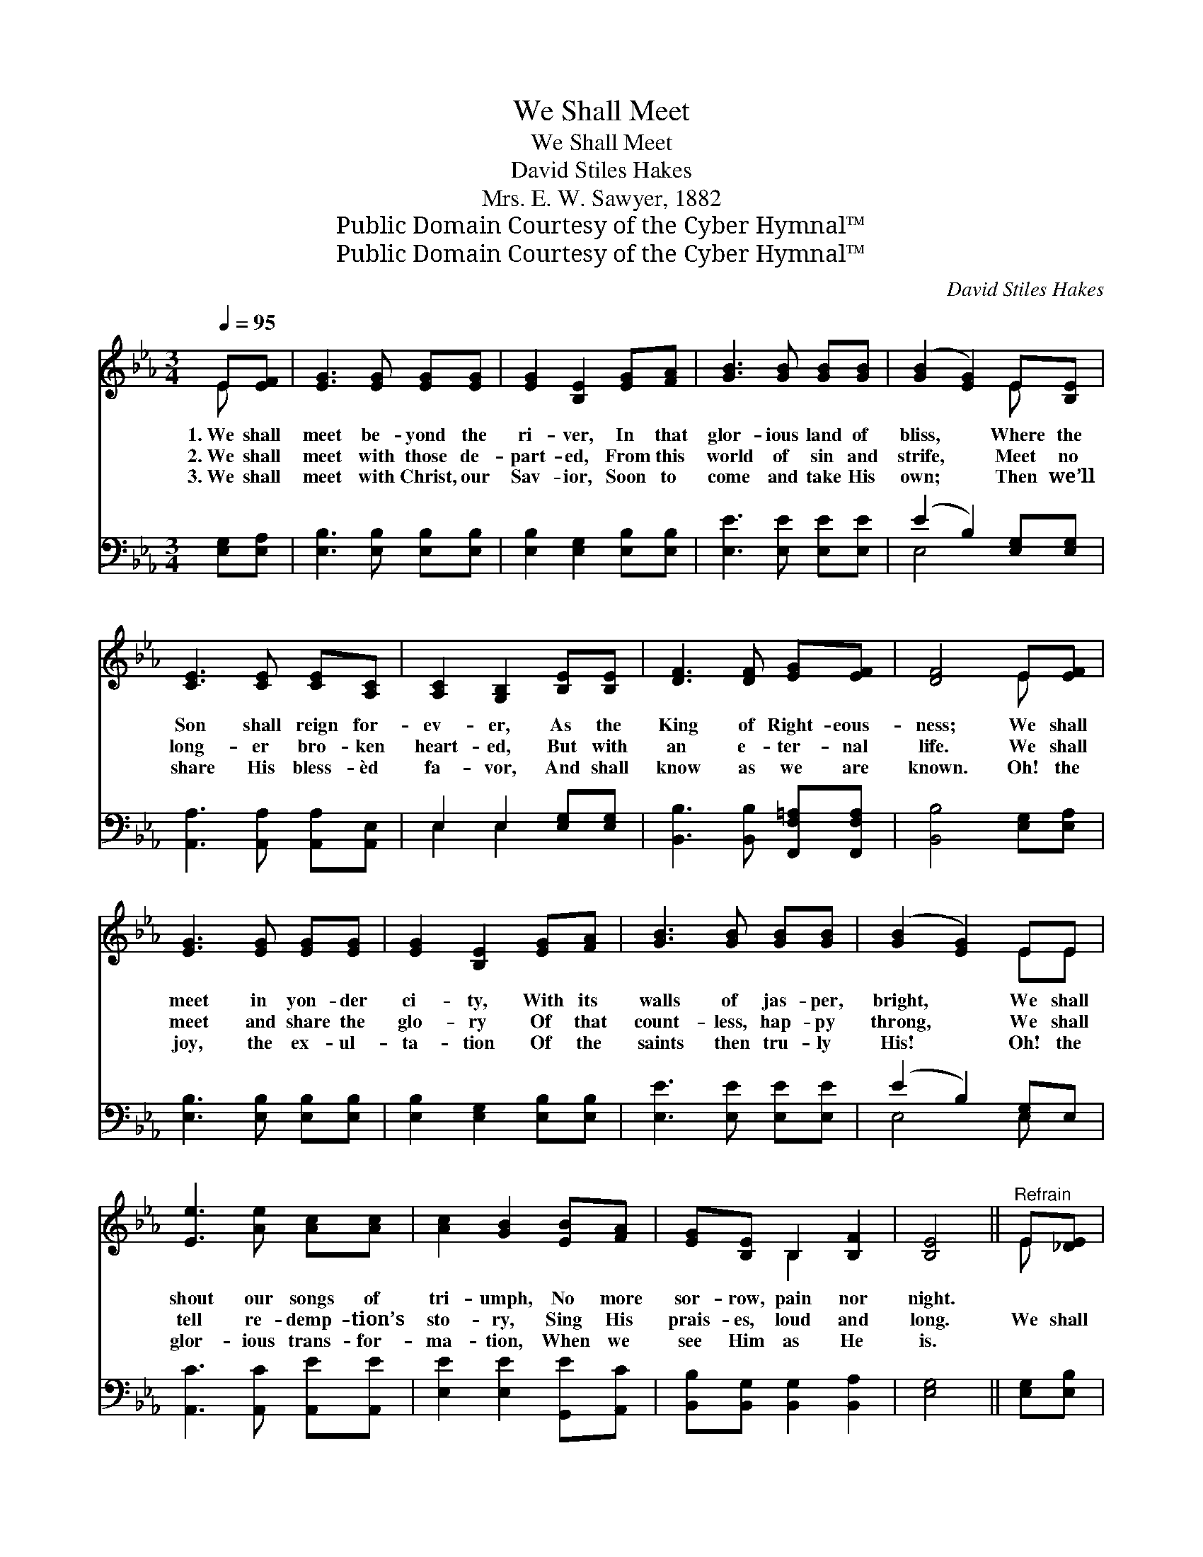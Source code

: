 X:1
T:We Shall Meet
T:We Shall Meet
T:David Stiles Hakes
T:Mrs. E. W. Sawyer, 1882
T:Public Domain Courtesy of the Cyber Hymnal™
T:Public Domain Courtesy of the Cyber Hymnal™
C:David Stiles Hakes
Z:Public Domain
Z:Courtesy of the Cyber Hymnal™
%%score ( 1 2 ) ( 3 4 )
L:1/8
Q:1/4=95
M:3/4
K:Eb
V:1 treble 
V:2 treble 
V:3 bass 
V:4 bass 
V:1
 E[EF] | [EG]3 [EG] [EG][EG] | [EG]2 [B,E]2 [EG][FA] | [GB]3 [GB] [GB][GB] | ([GB]2 [EG]2) E[B,E] | %5
w: 1.~We shall|meet be- yond the|ri- ver, In that|glor- ious land of|bliss, * Where the|
w: 2.~We shall|meet with those de-|part- ed, From this|world of sin and|strife, * Meet no|
w: 3.~We shall|meet with Christ, our|Sav- ior, Soon to|come and take His|own; * Then we’ll|
 [CE]3 [CE] [CE][A,C] | [A,C]2 [G,B,]2 [B,E][B,E] | [DF]3 [DF] [EG][EF] | [DF]4 E[EF] | %9
w: Son shall reign for-|ev- er, As the|King of Right- eous-|ness; We shall|
w: long- er bro- ken|heart- ed, But with|an e- ter- nal|life. We shall|
w: share His bless- èd|fa- vor, And shall|know as we are|known. Oh! the|
 [EG]3 [EG] [EG][EG] | [EG]2 [B,E]2 [EG][FA] | [GB]3 [GB] [GB][GB] | ([GB]2 [EG]2) EE | %13
w: meet in yon- der|ci- ty, With its|walls of jas- per,|bright, * We shall|
w: meet and share the|glo- ry Of that|count- less, hap- py|throng, * We shall|
w: joy, the ex- ul-|ta- tion Of the|saints then tru- ly|His! * Oh! the|
 [Ee]3 [Ae] [Ac][Ac] | [Ac]2 [GB]2 [EB][FA] | [EG][B,E] B,2 [B,F]2 | [B,E]4 ||"^Refrain" E[_DE] | %18
w: shout our songs of|tri- umph, No more|sor- row, pain nor|night.||
w: tell re- demp- tion’s|sto- ry, Sing His|prais- es, loud and|long.|We shall|
w: glor- ious trans- for-|ma- tion, When we|see Him as He|is.||
 [CE]3 [EA] [EA][Ac] | [Ac] [GB]3 [GB][EG] | [GB]3 [EG] [GB][EG] | %21
w: |||
w: meet in yon- der|ci- ty By and|by and by and|
w: |||
"^riten." ([GB]2 !fermata![EG]2) EE | [Ee]3 [Ae] [Ac][Ac] | [Ac] [GB]3 [EB][FA] | %24
w: |||
w: by; * We shall|sing our songs for-|ev- er Round our|
w: |||
 [EG][B,E] B,2 [B,F]2 | [B,E]4 |] %26
w: ||
w: Sav- ior’s throne on|high.|
w: ||
V:2
 E x | x6 | x6 | x6 | x4 E x | x6 | x6 | x6 | x4 E x | x6 | x6 | x6 | x4 EE | x6 | x6 | x2 B,2 x2 | %16
 x4 || E x | x6 | x6 | x6 | x4 EE | x6 | x6 | x2 B,2 x2 | x4 |] %26
V:3
 [E,G,][E,A,] | [E,B,]3 [E,B,] [E,B,][E,B,] | [E,B,]2 [E,G,]2 [E,B,][E,B,] | %3
 [E,E]3 [E,E] [E,E][E,E] | (E2 B,2) [E,G,][E,G,] | [A,,A,]3 [A,,A,] [A,,A,][A,,E,] | %6
 E,2 E,2 [E,G,][E,G,] | [B,,B,]3 [B,,B,] [F,,F,=A,][F,,F,A,] | [B,,B,]4 [E,G,][E,A,] | %9
 [E,B,]3 [E,B,] [E,B,][E,B,] | [E,B,]2 [E,G,]2 [E,B,][E,B,] | [E,E]3 [E,E] [E,E][E,E] | %12
 (E2 B,2) [E,G,]E, | [A,,C]3 [A,,C] [A,,E][A,,E] | [E,E]2 [E,E]2 [G,,E][A,,C] | %15
 [B,,B,][B,,G,] [B,,G,]2 [B,,A,]2 | [E,G,]4 || [E,G,][E,B,] | [A,,A,]3 [A,,C] [A,,C][A,,E] | %19
 [E,E] [E,E]3 [E,E][E,B,] | [E,B,][E,B,] [E,B,][E,B,] [E,B,][E,B,] | !fermata![E,B,]4 E,E, | %22
 [A,,C]3 [A,,C] [A,,E][A,,E] | [E,E] [E,E]3 [G,,E][A,,C] | [B,,B,][B,,G,] [B,,G,]2 [B,,A,]2 | %25
 [E,G,]4 |] %26
V:4
 x2 | x6 | x6 | x6 | E,4 x2 | x6 | E,2 E,2 x2 | x6 | x6 | x6 | x6 | x6 | E,4 E, x | x6 | x6 | x6 | %16
 x4 || x2 | x6 | x6 | x6 | x4 E,E, | x6 | x6 | x6 | x4 |] %26

